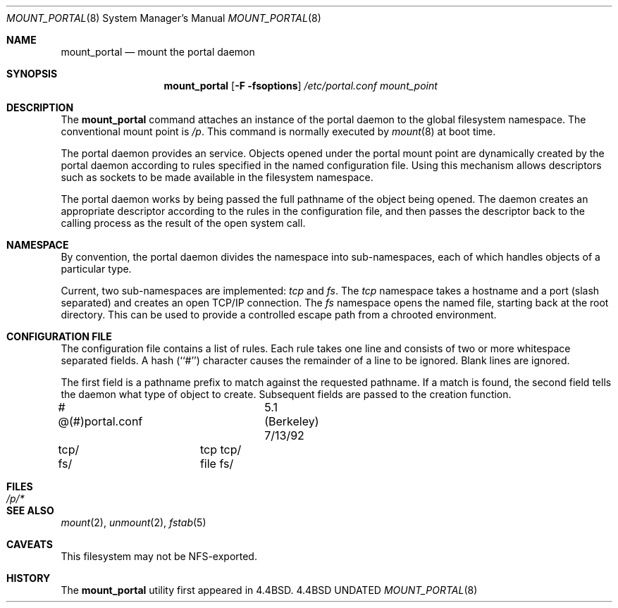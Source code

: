 .\"
.\" Copyright (c) 1993
.\"	The Regents of the University of California.  All rights reserved.
.\" All rights reserved.
.\"
.\" This code is derived from software donated to Berkeley by
.\" Jan-Simon Pendry.
.\"
.\" %sccs.include.redist.roff%
.\"
.\"	@(#)mount_portal.8	8.1 (Berkeley) %G%
.\"
.\"
.Dd 
.Dt MOUNT_PORTAL 8
.Os BSD 4.4
.Sh NAME
.Nm mount_portal
.Nd mount the portal daemon
.Sh SYNOPSIS
.Nm mount_portal
.Op Fl F fsoptions
.Pa /etc/portal.conf
.Pa mount_point
.Sh DESCRIPTION
The
.Nm mount_portal
command attaches an instance of the portal daemon
to the global filesystem namespace.
The conventional mount point is
.Pa /p .
.PA /dev .
This command is normally executed by
.Xr mount 8
at boot time.
.Pp
The portal daemon provides an
.I open
service.
Objects opened under the portal mount point are
dynamically created by the portal daemon according
to rules specified in the named configuration file.
Using this mechanism allows descriptors such as sockets
to be made available in the filesystem namespace.
.Pp
The portal daemon works by being passed the full pathname
of the object being opened.
The daemon creates an appropriate descriptor according
to the rules in the configuration file, and then passes the descriptor back
to the calling process as the result of the open system call.
.Sh NAMESPACE
By convention, the portal daemon divides the namespace into sub-namespaces,
each of which handles objects of a particular type.
.Pp
Current, two sub-namespaces are implemented:
.Pa tcp
and
.Pa fs .
The
.Pa tcp
namespace takes a hostname and a port (slash separated) and
creates an open TCP/IP connection.
The
.Pa fs
namespace opens the named file, starting back at the root directory.
This can be used to provide a controlled escape path from
a chrooted environment.
.Sh "CONFIGURATION FILE"
The configuration file contains a list of rules.
Each rule takes one line and consists of two or more
whitespace separated fields.
A hash (``#'') character causes the remainder of a line to
be ignored.  Blank lines are ignored.
.Pp
The first field is a pathname prefix to match
against the requested pathname.
If a match is found, the second field
tells the daemon what type of object to create.
Subsequent fields are passed to the creation function.
.Bd -literal
# @(#)portal.conf	5.1 (Berkeley) 7/13/92
tcp/		tcp tcp/
fs/		file fs/
.Ed
.Sh FILES
.Bl -tag -width /p/* -compact
.It Pa /p/*
.El
.Sh SEE ALSO
.Xr mount 2 ,
.Xr unmount 2 ,
.Xr fstab 5
.Sh CAVEATS
This filesystem may not be NFS-exported.
.Sh HISTORY
The
.Nm mount_portal
utility first appeared in 4.4BSD.
